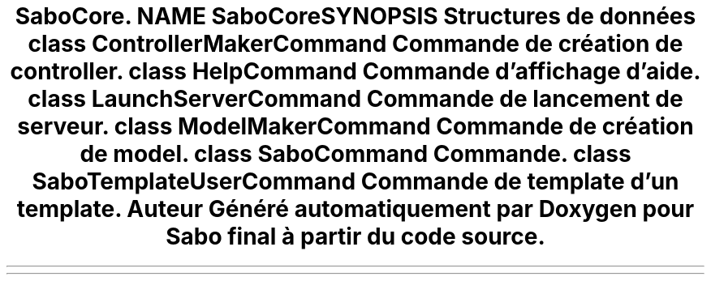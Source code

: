 .TH "SaboCore\Cli\Commands" 3 "Mardi 23 Juillet 2024" "Version 1.1.1" "Sabo final" \" -*- nroff -*-
.ad l
.nh
.SH NAME
SaboCore\Cli\Commands
.SH SYNOPSIS
.br
.PP
.SS "Structures de données"

.in +1c
.ti -1c
.RI "class \fBControllerMakerCommand\fP"
.br
.RI "Commande de création de controller\&. "
.ti -1c
.RI "class \fBHelpCommand\fP"
.br
.RI "Commande d'affichage d'aide\&. "
.ti -1c
.RI "class \fBLaunchServerCommand\fP"
.br
.RI "Commande de lancement de serveur\&. "
.ti -1c
.RI "class \fBModelMakerCommand\fP"
.br
.RI "Commande de création de model\&. "
.ti -1c
.RI "class \fBSaboCommand\fP"
.br
.RI "Commande\&. "
.ti -1c
.RI "class \fBSaboTemplateUserCommand\fP"
.br
.RI "Commande de template d'un template\&. "
.in -1c
.SH "Auteur"
.PP 
Généré automatiquement par Doxygen pour Sabo final à partir du code source\&.
